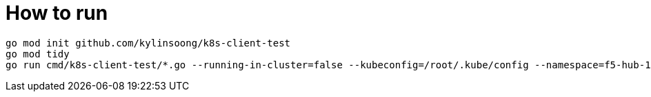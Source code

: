 = How to run

[source, bash]
----
go mod init github.com/kylinsoong/k8s-client-test
go mod tidy
go run cmd/k8s-client-test/*.go --running-in-cluster=false --kubeconfig=/root/.kube/config --namespace=f5-hub-1 --namespace=f5-hub-2 --node-poll-interval=60 --hubmode=true
----
